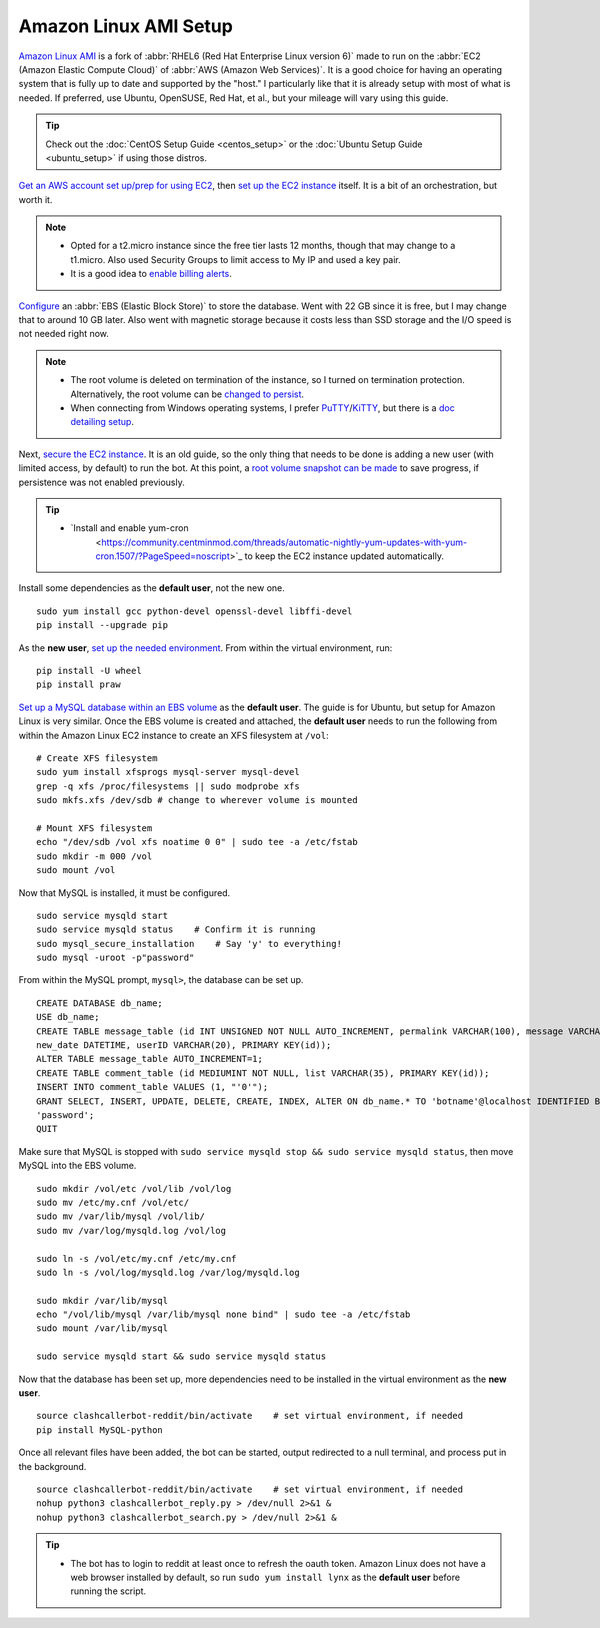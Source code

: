 Amazon Linux AMI Setup
======================

`Amazon Linux AMI <https://aws.amazon.com/amazon-linux-ami/>`_ is a fork of
:abbr:`RHEL6 (Red Hat Enterprise Linux version 6)` made to run on the
:abbr:`EC2 (Amazon Elastic Compute Cloud)` of :abbr:`AWS (Amazon Web Services)`. It is a good choice for having an
operating system that is fully up to date and supported by the "host." I particularly like that it is already setup
with most of what is needed. If preferred, use Ubuntu, OpenSUSE, Red Hat, et al., but your mileage will vary using this
guide.

.. tip::

    Check out the :doc:`CentOS Setup Guide <centos_setup>` or the :doc:`Ubuntu Setup Guide <ubuntu_setup>` if using
    those distros.

`Get an AWS account set up/prep for using EC2
<http://docs.aws.amazon.com/AWSEC2/latest/UserGuide/get-set-up-for-amazon-ec2.html>`_, then `set up the EC2 instance
<https://aws.amazon.com/ec2/getting-started/>`_ itself. It is a bit of an orchestration, but worth it.

.. note::

    * Opted for a t2.micro instance since the free tier lasts 12 months, though that may change to a t1.micro.
      Also used Security Groups to limit access to My IP and used a key pair.
    * It is a good idea to `enable billing alerts
      <http://docs.aws.amazon.com/AmazonCloudWatch/latest/monitoring/monitor_estimated_charges_with_cloudwatch.html#
      turning_on_billing_metrics>`_.

`Configure <http://docs.aws.amazon.com/AWSEC2/latest/UserGuide/ebs-creating-volume.html>`_ an
:abbr:`EBS (Elastic Block Store)` to store the database. Went with 22 GB since it is free, but I may change that to
around 10 GB later. Also went with magnetic storage because it costs less than SSD storage and the I/O speed is not
needed right now.

.. note::

    * The root volume is deleted on termination of the instance, so I turned on termination protection. Alternatively,
      the root volume can be `changed to persist
      <http://docs.aws.amazon.com/AWSEC2/latest/UserGuide/RootDeviceStorage.html#Using_RootDeviceStorage>`_.
    * When connecting from Windows operating systems, I prefer `PuTTY
      <http://www.chiark.greenend.org.uk/~sgtatham/putty/>`_/`KiTTY <http://www.9bis.net/kitty/>`_, but there is a
      `doc detailing setup <http://docs.aws.amazon.com/AWSEC2/latest/UserGuide/putty.html>`_.

Next, `secure the EC2 instance <https://aws.amazon.com/articles/1233/>`_. It is an old guide, so the only thing that
needs to be done is adding a new user (with limited access, by default) to run the bot. At this point, a
`root volume snapshot can be made <http://docs.aws.amazon.com/AWSEC2/latest/UserGuide/EBSSnapshots.html>`_ to save
progress, if persistence was not enabled previously.

.. tip::

    * `Install and enable yum-cron
       <https://community.centminmod.com/threads/automatic-nightly-yum-updates-with-yum-cron.1507/?PageSpeed=noscript>`_
       to keep the EC2 instance updated automatically.

Install some dependencies as the **default user**, not the new one. ::

    sudo yum install gcc python-devel openssl-devel libffi-devel
    pip install --upgrade pip

As the **new user**, `set up the needed environment
<http://python-guide-pt-br.readthedocs.io/en/latest/dev/virtualenvs/>`_. From within the virtual environment, run::

    pip install -U wheel
    pip install praw

`Set up a MySQL database within an EBS volume <https://aws.amazon.com/articles/1663>`_ as the **default user**. The
guide is for Ubuntu, but setup for Amazon Linux is very similar. Once the EBS volume is created and attached, the
**default user** needs to run the following from within the Amazon Linux EC2 instance to create an XFS filesystem at
``/vol``::

    # Create XFS filesystem
    sudo yum install xfsprogs mysql-server mysql-devel
    grep -q xfs /proc/filesystems || sudo modprobe xfs
    sudo mkfs.xfs /dev/sdb # change to wherever volume is mounted

    # Mount XFS filesystem
    echo "/dev/sdb /vol xfs noatime 0 0" | sudo tee -a /etc/fstab
    sudo mkdir -m 000 /vol
    sudo mount /vol

Now that MySQL is installed, it must be configured. ::

    sudo service mysqld start
    sudo service mysqld status    # Confirm it is running
    sudo mysql_secure_installation    # Say 'y' to everything!
    sudo mysql -uroot -p"password"

From within the MySQL prompt, ``mysql>``, the database can be set up. ::

    CREATE DATABASE db_name;
    USE db_name;
    CREATE TABLE message_table (id INT UNSIGNED NOT NULL AUTO_INCREMENT, permalink VARCHAR(100), message VARCHAR(100),
    new_date DATETIME, userID VARCHAR(20), PRIMARY KEY(id));
    ALTER TABLE message_table AUTO_INCREMENT=1;
    CREATE TABLE comment_table (id MEDIUMINT NOT NULL, list VARCHAR(35), PRIMARY KEY(id));
    INSERT INTO comment_table VALUES (1, "'0'");
    GRANT SELECT, INSERT, UPDATE, DELETE, CREATE, INDEX, ALTER ON db_name.* TO 'botname'@localhost IDENTIFIED BY
    'password';
    QUIT

Make sure that MySQL is stopped with ``sudo service mysqld stop && sudo service mysqld status``, then move MySQL into
the EBS volume. ::

    sudo mkdir /vol/etc /vol/lib /vol/log
    sudo mv /etc/my.cnf /vol/etc/
    sudo mv /var/lib/mysql /vol/lib/
    sudo mv /var/log/mysqld.log /vol/log

    sudo ln -s /vol/etc/my.cnf /etc/my.cnf
    sudo ln -s /vol/log/mysqld.log /var/log/mysqld.log

    sudo mkdir /var/lib/mysql
    echo "/vol/lib/mysql /var/lib/mysql none bind" | sudo tee -a /etc/fstab
    sudo mount /var/lib/mysql

    sudo service mysqld start && sudo service mysqld status

Now that the database has been set up, more dependencies need to be installed in the virtual environment as the
**new user**. ::

    source clashcallerbot-reddit/bin/activate    # set virtual environment, if needed
    pip install MySQL-python

Once all relevant files have been added, the bot can be started, output redirected to a null terminal,
and process put in the background. ::

    source clashcallerbot-reddit/bin/activate    # set virtual environment, if needed
    nohup python3 clashcallerbot_reply.py > /dev/null 2>&1 &
    nohup python3 clashcallerbot_search.py > /dev/null 2>&1 &

.. tip::

    * The bot has to login to reddit at least once to refresh the oauth token. Amazon Linux does not have a web browser
      installed by default, so run ``sudo yum install lynx`` as the **default user** before running the script.
